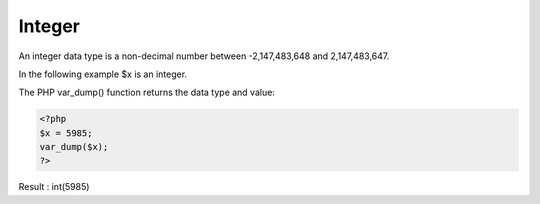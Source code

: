 Integer
=========

An integer data type is a non-decimal number between -2,147,483,648 and 2,147,483,647.

In the following example $x is an integer.

The PHP var_dump() function returns the data type and value:

.. code-block:: bash

   <?php
   $x = 5985;
   var_dump($x);
   ?>

Result : int(5985)